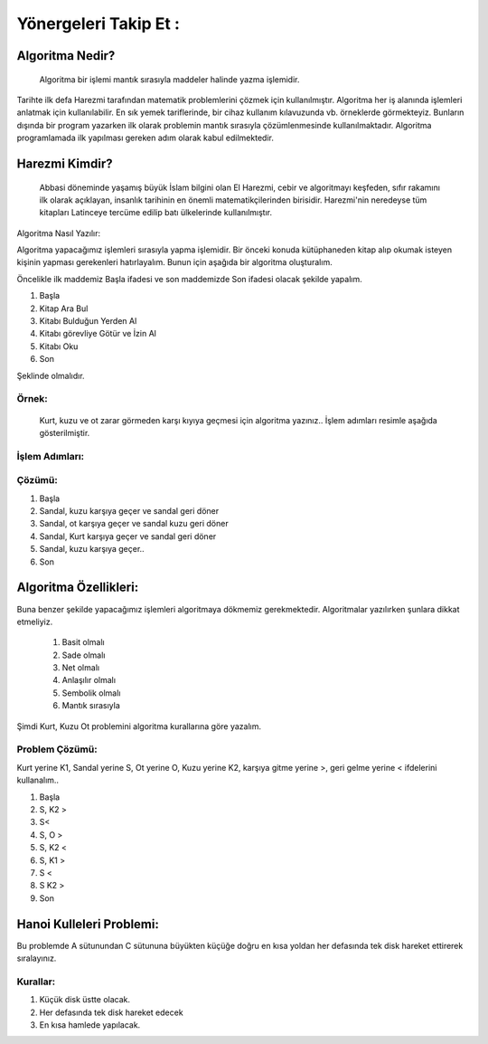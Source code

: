 Yönergeleri Takip Et :
======================

Algoritma Nedir?
++++++++++++++++
 Algoritma bir işlemi mantık sırasıyla maddeler halinde yazma işlemidir. 
Tarihte ilk defa Harezmi tarafından matematik problemlerini çözmek için kullanılmıştır. 
Algoritma her iş alanında işlemleri anlatmak için kullanılabilir. En sık yemek tariflerinde, bir cihaz kullanım kılavuzunda vb. örneklerde görmekteyiz. 
Bunların dışında bir program yazarken ilk olarak problemin mantık sırasıyla çözümlenmesinde kullanılmaktadır. Algoritma programlamada ilk yapılması gereken adım olarak kabul edilmektedir.


Harezmi Kimdir?
+++++++++++++++
 Abbasi döneminde yaşamış büyük İslam bilgini olan El Harezmi, cebir ve algoritmayı keşfeden, sıfır rakamını ilk olarak açıklayan, insanlık tarihinin en önemli matematikçilerinden birisidir. Harezmi'nin neredeyse tüm kitapları Latinceye tercüme edilip batı ülkelerinde kullanılmıştır.

.. image:: /_static/images/biralgoritmamasali-1.png
  :width: 600
  :alt: Alternative text


    5.5.1.13. Bir problemin çözümü için algoritma geliştirir.

Algoritma Nasıl Yazılır: 

Algoritma yapacağımız işlemleri sırasıyla yapma işlemidir. Bir önceki konuda kütüphaneden kitap alıp okumak isteyen kişinin yapması gerekenleri hatırlayalım. Bunun için aşağıda bir algoritma oluşturalım.

Öncelikle ilk maddemiz Başla ifadesi ve son maddemizde Son ifadesi olacak şekilde yapalım.

.. image:: /_static/images/biralgoritmamasali-2.png
  :width: 600
  :alt: Alternative text


1. Başla
2. Kitap Ara Bul
3. Kitabı Bulduğun Yerden Al
4. Kitabı görevliye Götür ve İzin Al
5. Kitabı Oku
6. Son

Şeklinde olmalıdır. 

.. raw:: pdf

   PageBreak
   
Örnek: 
------
 Kurt, kuzu ve ot zarar görmeden karşı kıyıya geçmesi için algoritma yazınız.. İşlem adımları resimle aşağıda gösterilmiştir.

.. image:: /_static/images/biralgoritmamasali-3.png
  :width: 600
  :alt: Alternative text

İşlem Adımları:
---------------

.. image:: /_static/images/biralgoritmamasali-4.png
  :width: 600
  :alt: Alternative text

Çözümü:
-------

1. Başla
2. Sandal, kuzu karşıya geçer ve sandal geri döner
3. Sandal, ot karşıya geçer ve sandal kuzu geri döner
4. Sandal, Kurt karşıya geçer ve sandal geri döner
5. Sandal, kuzu karşıya geçer..
6. Son

.. raw:: pdf

   PageBreak

Algoritma Özellikleri:
++++++++++++++++++++++

Buna benzer şekilde yapacağımız işlemleri algoritmaya dökmemiz gerekmektedir.
Algoritmalar yazılırken şunlara dikkat etmeliyiz.

    1. Basit olmalı
    2. Sade olmalı
    3. Net olmalı
    4. Anlaşılır olmalı
    5. Sembolik olmalı
    6. Mantık sırasıyla


Şimdi Kurt, Kuzu Ot problemini algoritma kurallarına göre yazalım.

.. image:: /_static/images/biralgoritmamasali-3.png
  :width: 600
  :alt: Alternative text

Problem Çözümü:
---------------

Kurt yerine K1, Sandal yerine S, Ot yerine O, Kuzu yerine K2, karşıya gitme yerine >, geri gelme yerine < ifdelerini kullanalım..

1. Başla
2. S, K2 >
3. S<
4. S, O >
5. S, K2 <
6. S, K1 > 
7. S <
8. S K2 >
9. Son

.. raw:: pdf

   PageBreak

Hanoi Kulleleri Problemi:
+++++++++++++++++++++++++

Bu problemde A sütunundan C sütununa büyükten küçüğe doğru en kısa yoldan her defasında tek disk hareket ettirerek sıralayınız. 

Kurallar:
---------
1. Küçük disk üstte olacak.
2. Her defasında tek disk hareket edecek
3. En kısa hamlede yapılacak.

.. image:: /_static/images/biralgoritmamasali-5.png
  :width: 600
  :alt: Alternative text

.. raw:: pdf

   PageBreak
